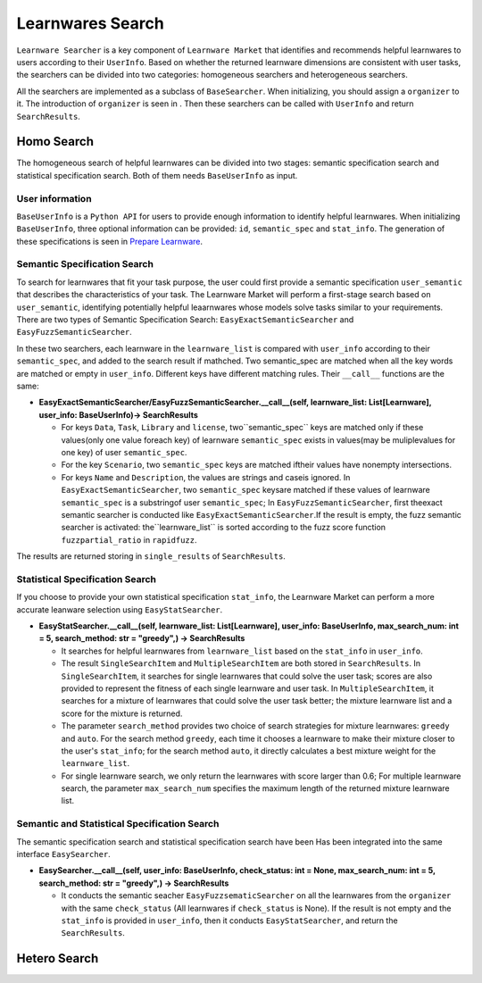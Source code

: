 ============================================================
Learnwares Search
============================================================

``Learnware Searcher`` is a key component of ``Learnware Market`` that identifies and recommends helpful learnwares to users according to their ``UserInfo``. Based on whether the returned learnware dimensions are consistent with user tasks, the searchers can be divided into two categories: homogeneous searchers and heterogeneous searchers. 

All the searchers are implemented as a subclass of ``BaseSearcher``. When initializing, you should assign a ``organizer`` to it. The introduction of ``organizer`` is seen in . Then these searchers can be called with ``UserInfo`` and return ``SearchResults``.


Homo Search
======================

The homogeneous search of helpful learnwares can be divided into two stages: semantic specification search and statistical specification search. Both of them needs ``BaseUserInfo`` as input.

User information
-------------------------------
``BaseUserInfo`` is a ``Python API`` for users to provide enough information to identify helpful learnwares.
When initializing ``BaseUserInfo``, three optional information can be provided: ``id``, ``semantic_spec`` and ``stat_info``. The generation of these specifications is seen in `Prepare Learnware <./upload.html>`_.



Semantic Specification Search
-------------------------------
To search for learnwares that fit your task purpose, 
the user could first provide a semantic specification ``user_semantic`` that describes the characteristics of your task.
The Learnware Market will perform a first-stage search based on ``user_semantic``,
identifying potentially helpful leaarnwares whose models solve tasks similar to your requirements. There are two types of Semantic Specification Search: ``EasyExactSemanticSearcher`` and ``EasyFuzzSemanticSearcher``. 

In these two searchers, each learnware in the ``learnware_list`` is compared with ``user_info`` according to their ``semantic_spec``, and added to the search result if mathched. Two semantic_spec are matched when all the key words are matched or empty in ``user_info``. Different keys have different matching rules. Their ``__call__`` functions are the same:

- **EasyExactSemanticSearcher/EasyFuzzSemanticSearcher.__call__(self, learnware_list: List[Learnware], user_info: BaseUserInfo)-> SearchResults**

  - For keys ``Data``, ``Task``, ``Library`` and ``license``, two``semantic_spec`` keys are matched only if these values(only one value foreach key) of learnware ``semantic_spec`` exists in values(may be muliplevalues for one key) of user ``semantic_spec``.
  - For the key ``Scenario``, two ``semantic_spec`` keys are matched iftheir values have nonempty intersections.
  - For keys ``Name`` and ``Description``, the values are strings and caseis ignored. In ``EasyExactSemanticSearcher``, two ``semantic_spec`` keysare matched if these values of learnware ``semantic_spec`` is a substringof user ``semantic_spec``; In ``EasyFuzzSemanticSearcher``, first theexact semantic searcher is conducted like ``EasyExactSemanticSearcher``.If the result is empty, the fuzz semantic searcher is activated: the``learnware_list`` is sorted according to the fuzz score function ``fuzzpartial_ratio`` in ``rapidfuzz``.

The results are returned storing in ``single_results`` of ``SearchResults``.


Statistical Specification Search
---------------------------------

If you choose to provide your own statistical specification ``stat_info``, 
the Learnware Market can perform a more accurate leanware selection using ``EasyStatSearcher``. 

- **EasyStatSearcher.__call__(self, learnware_list: List[Learnware], user_info: BaseUserInfo, max_search_num: int = 5, search_method: str = "greedy",) -> SearchResults**
 
  - It searches for helpful learnwares from ``learnware_list`` based on the ``stat_info`` in ``user_info``.
  - The result ``SingleSearchItem`` and ``MultipleSearchItem`` are both stored in ``SearchResults``. In ``SingleSearchItem``, it searches for single learnwares that could solve the user task; scores are also provided to represent the fitness of each single learnware and user task. In ``MultipleSearchItem``, it searches for a mixture of learnwares that could solve the user task better; the mixture learnware list and a score for the mixture is returned.
  - The parameter ``search_method`` provides two choice of search strategies for mixture learnwares: ``greedy`` and ``auto``. For the search method ``greedy``, each time it chooses a learnware to make their mixture closer to the user's ``stat_info``; for the search method ``auto``, it directly calculates a best mixture weight for the ``learnware_list``.
  - For single learnware search, we only return the learnwares with score larger than 0.6; For multiple learnware search, the parameter ``max_search_num`` specifies the maximum length of the returned mixture learnware list. 

Semantic and Statistical Specification Search
-------------------------------------------------

The semantic specification search and statistical specification search have been Has been integrated into the same interface ``EasySearcher``. 

- **EasySearcher.__call__(self, user_info: BaseUserInfo, check_status: int = None, max_search_num: int = 5, search_method: str = "greedy",) -> SearchResults**

  - It conducts the semantic seacher ``EasyFuzzsematicSearcher``  on all the learnwares from the ``organizer`` with the same ``check_status`` (All learnwares if ``check_status`` is None). If the result is not empty and the ``stat_info`` is provided in ``user_info``, then it conducts ``EasyStatSearcher``, and return the ``SearchResults``.

Hetero Search
======================